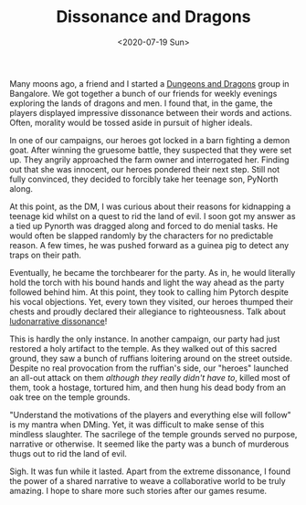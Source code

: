 #+hugo_base_dir: ../
#+date: <2020-07-19 Sun>
#+hugo_tags: personal goals meta
#+hugo_categories: meta
#+TITLE: Dissonance and Dragons

  Many moons ago, a friend and I started a [[https://en.wikipedia.org/wiki/Dungeons_%26_Dragons][Dungeons and Dragons]] group in Bangalore. We got together a bunch of our friends for weekly evenings exploring the lands of dragons and men. I found that, in the game, the players displayed impressive dissonance between their words and actions. Often, morality would be tossed aside in pursuit of higher ideals.

  In one of our campaigns, our heroes got locked in a barn fighting a demon goat. After winning the gruesome battle, they suspected that they were set up. They angrily approached the farm owner and interrogated her. Finding out that she was innocent, our heroes pondered their next step. Still not fully convinced, they decided to forcibly take her teenage son, PyNorth along.

  At this point, as the DM, I was curious about their reasons for kidnapping a teenage kid whilst on a quest to rid the land of evil. I soon got my answer as a tied up Pynorth was dragged along and forced to do menial tasks. He would often be slapped randomly by the characters for no predictable reason. A few times, he was pushed forward as a guinea pig to detect any traps on their path.
 
  Eventually, he became the torchbearer for the party. As in, he would literally hold the torch with his bound hands and light the way ahead as the party followed behind him. At this point, they took to calling him Pytorch despite his vocal objections. Yet, every town they visited, our heroes thumped their chests and proudly declared their allegiance to righteousness. Talk about [[https://en.wikipedia.org/wiki/Ludonarrative_dissonance][ludonarrative dissonance]]!

  This is hardly the only instance. In another campaign, our party had just restored a holy artifact to the temple. As they walked out of this sacred ground, they saw a bunch of ruffians loitering around on the street outside. Despite no real provocation from the ruffian's side, our "heroes" launched an all-out attack on them /although they really didn't have to/, killed most of them, took a hostage, tortured him, and then hung his dead body from an oak tree on the temple grounds.

  "Understand the motivations of the players and everything else will follow" is my mantra when DMing. Yet, it was difficult to make sense of this mindless slaughter. The sacrilege of the temple grounds served no purpose, narrative or otherwise. It seemed like the party was a bunch of murderous thugs out to rid the land of evil.

  Sigh. It was fun while it lasted. Apart from the extreme dissonance, I found the power of a shared narrative to weave a collaborative world to be truly amazing. I hope to share more such stories after our games resume.
